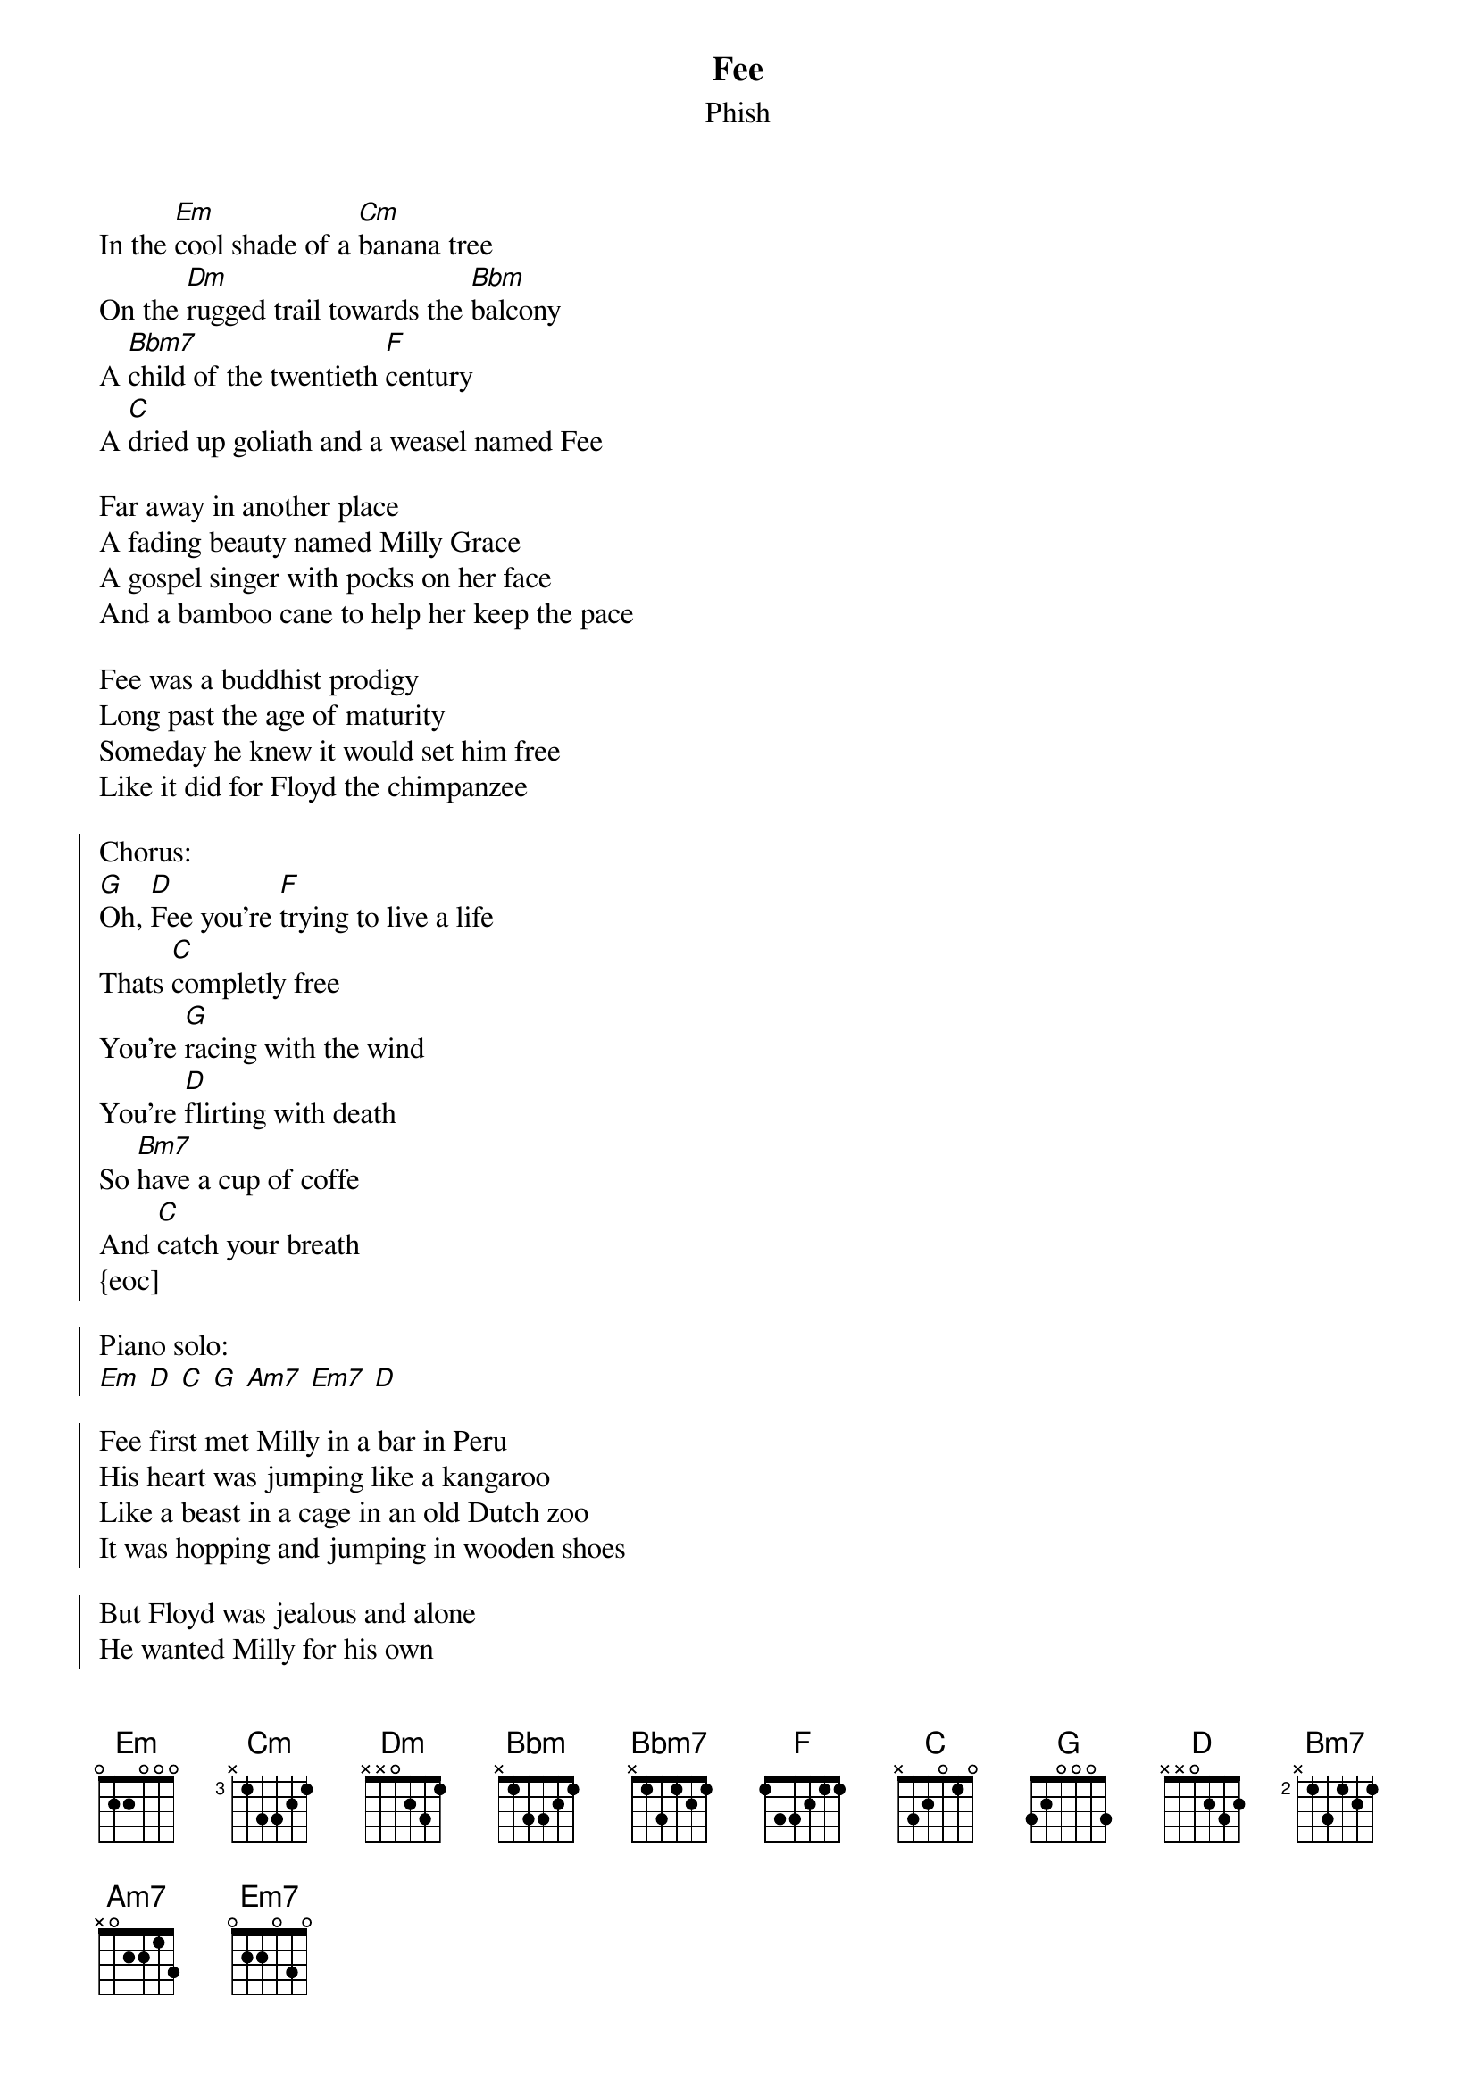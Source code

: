 {t:Fee}
{st:Phish}

In the [Em]cool shade of a [Cm]banana tree
On the [Dm]rugged trail towards the [Bbm]balcony
A [Bbm7]child of the twentieth [F]century
A [C]dried up goliath and a weasel named Fee

Far away in another place
A fading beauty named Milly Grace
A gospel singer with pocks on her face
And a bamboo cane to help her keep the pace

Fee was a buddhist prodigy
Long past the age of maturity
Someday he knew it would set him free
Like it did for Floyd the chimpanzee

{soc}
Chorus:
[G]Oh, [D]Fee you're [F]trying to live a life
Thats [C]completly free
You're [G]racing with the wind
You're [D]flirting with death
So [Bm7]have a cup of coffe
And [C]catch your breath
{eoc]

Piano solo:
[Em] [D] [C] [G] [Am7] [Em7] [D]

Fee first met Milly in a bar in Peru
His heart was jumping like a kangaroo
Like a beast in a cage in an old Dutch zoo
It was hopping and jumping in wooden shoes

But Floyd was jealous and alone
He wanted Milly for his own
A desperate craving in his bones
"Thier love," he said "I Will not condone."

Then one day on a ship to Quebec
Floyd found Fee and Milly on a lover's trek
He picked up a bottle and broke off the neck
It sliced through the air and Fee hit the deck

{soc}
Chorus:
Oh, Fee, you're trying to live a life
That's completely free
You want to so stay with Milly
Until you're dead
But you just got a bottle
Upside your head
{eoc}

Milly turned and began to scream at Floyd
She said "You think you're pretty mean"
And though she was a thin as a small string bean
She slammed him in the face with a nectarine

Floyd fell back over the edge of the ship
Until he hung by the rail by his fingertip
Milly said "Floyd i'll make you lose your grip
With this tiny peice of paper i will make you slip

So Milly took the paper and did the deed
Floyd hit the water with astonishing speed
And as the sharks circled in and began to feed
Milly knew her weasel was finally freed

{soc}
Chorus:
Oh, Fee, you're trying to live a life
That's completely free
Floyd is dead; he's nothing but a ripple
Cause Milly took that paper and sliced him on the nipple
{eoc}
